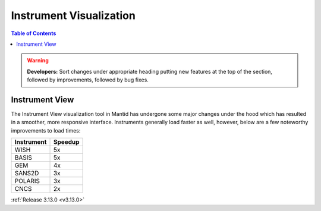 ========================
Instrument Visualization
========================

.. contents:: Table of Contents
   :local:

.. warning:: **Developers:** Sort changes under appropriate heading
    putting new features at the top of the section, followed by
    improvements, followed by bug fixes.

Instrument View
---------------

The Instrument View visualization tool in Mantid has undergone some major changes under the hood which has resulted in a smoother, more responsive interface. 
Instruments generally load faster as well, however, below are a few noteworthy improvements to load times: 

+------------+-----------+
| Instrument | Speedup   |
+============+===========+
| WISH       | 5x        |
+------------+-----------+
| BASIS      | 5x        |
+------------+-----------+
| GEM        | 4x        |
+------------+-----------+
| SANS2D     | 3x        |
+------------+-----------+
| POLARIS    | 3x        |
+------------+-----------+
| CNCS       | 2x        |
+------------+-----------+

:ref:`Release 3.13.0 <v3.13.0>`